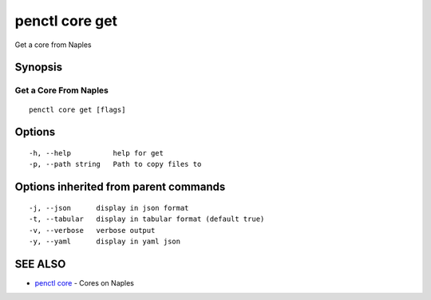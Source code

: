.. _penctl_core_get:

penctl core get
---------------

Get a core from Naples

Synopsis
~~~~~~~~



------------------------
 Get a Core From Naples 
------------------------


::

  penctl core get [flags]

Options
~~~~~~~

::

  -h, --help          help for get
  -p, --path string   Path to copy files to

Options inherited from parent commands
~~~~~~~~~~~~~~~~~~~~~~~~~~~~~~~~~~~~~~

::

  -j, --json      display in json format
  -t, --tabular   display in tabular format (default true)
  -v, --verbose   verbose output
  -y, --yaml      display in yaml json

SEE ALSO
~~~~~~~~

* `penctl core <penctl_core.rst>`_ 	 - Cores on Naples

